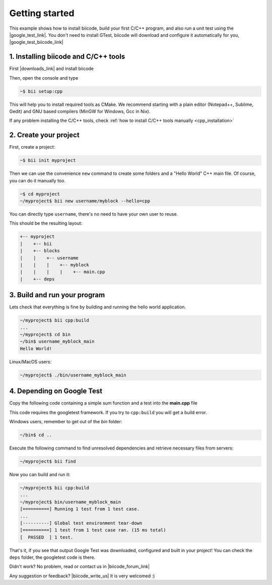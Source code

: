 .. _cpp_getting_started:


Getting started
=========================

This example shows how to install biicode, build your first C/C++ program, and also run a unit test using the |google_test_link|. You don't need to install GTest, biicode will download and configure it automatically for you, |google_test_biicode_link|


.. |google_test_link| raw:: html

   <a href="https://code.google.com/p/googletest" target="_blank">Google Test Framework</a>

.. |google_test_biicode_link| raw:: html

   <a href="https://www.biicode.com/google/blocks/google/gtest/branches/master" target="_blank">it is already in biicode!</a>


1. Installing biicode and C/C++ tools
-------------------------------------

First |downloads_link| and install biicode

.. |downloads_link| raw:: html

   <b><a href="https://www.biicode.com/downloads" target="_blank">download</a></b>
   

Then, open the console and type

.. code-block:: bash

   ~$ bii setup:cpp

This will help you to install required tools as CMake. We recommend starting with a plain editor (Notepad++, Sublime, Gedit) and GNU based compilers (MinGW for Windows, Gcc in Nix).

.. container:: infonote

    If any problem installing the C/C++ tools, check :ref:`how to install C/C++ tools manually <cpp_installation>`

2. Create your project
----------------------

First, create a project:

.. code-block:: bash

  ~$ bii init myproject

Then we can use the convenience ``new`` command to create some folders and a "Hello World" C++ main file. Of course, you can do it manually too.

.. code-block:: bash

  ~$ cd myproject
  ~/myproject$ bii new username/myblock --hello=cpp

.. container:: infonote

    You can directly type ``username``, there's no need to have your own user to reuse. 

This should be the resulting layout:

.. code-block:: text

  +-- myproject
  |    +-- bii
  |    +-- blocks
  |    |    +-- username
  |    |    |    +-- myblock
  |    |    |    |    +-- main.cpp
  |    +-- deps


3. Build and run your program
---------------------------------
Lets check that everything is fine by building and running the hello world application.

.. code-block:: bash

  ~/myproject$ bii cpp:build
  ...
  ~/myproject$ cd bin
  ~/bin$ username_myblock_main
  Hello World!

.. container:: infonote

    Linux/MacOS users:

    .. code-block:: bash

      ~/myproject$ ./bin/username_myblock_main


4. Depending on Google Test
----------------------------

Copy the following code containing a simple sum function and a test into the **main.cpp** file

.. code-block:: cpp
  :emphasize-lines: 1

  #include "google/gtest/gtest.h"
  int sum(int a, int b) {return a+b;}
  TEST(Sum, Normal) {
    EXPECT_EQ(5, sum(2, 3));
  }
  int main(int argc, char **argv) {
    testing::InitGoogleTest(&argc, argv);
    return RUN_ALL_TESTS();
  }

This code requires the googletest framework. If you try to ``cpp:build`` you will get a build error.

.. container:: infonote

    Windows users, remember to get out of the `bin` folder:

    .. code-block:: bash

      ~/bin$ cd ..


Execute the following command to find unresolved dependencies and retrieve necessary files from servers:

.. code-block:: bash
  
  ~/myproject$ bii find


Now you can build and run it:

.. code-block:: bash

  ~/myproject$ bii cpp:build
  ...
  ~/myproject$ bin/username_myblock_main
  [==========] Running 1 test from 1 test case.
  ...
  [----------] Global test environment tear-down
  [==========] 1 test from 1 test case ran. (15 ms total)
  [  PASSED  ] 1 test.


That's it, if you see that output Google Test was downloaded, configured and built in your project!
You can check the ``deps`` folder, the googletest code is there.

Didn't work? No problem, read or contact us in |biicode_forum_link|

.. |biicode_forum_link| raw:: html

   <a href="http://forum.biicode.com" target="_blank">the biicode forum</a>



Any suggestion or feedback? |biicode_write_us| It is very welcomed :)

.. |biicode_write_us| raw:: html

   <a href="mailto:info@biicode.com" target="_blank">Write us!</a>

